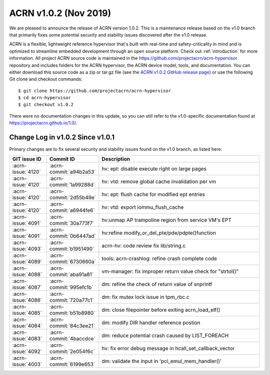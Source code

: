 .. _release_notes_1.0.2:

ACRN v1.0.2 (Nov 2019)
######################

We are pleased to announce the release of ACRN version 1.0.2. This is a
maintenance release based on the v1.0 branch that primarily fixes some
potential security and stability issues discovered after the v1.0
release.

ACRN is a flexible, lightweight reference hypervisor that's built with
real-time and safety-criticality in mind and is optimized to streamline
embedded development through an open source platform.  Check out
:ref:`introduction` for more information. All project ACRN source code
is maintained in the https://github.com/projectacrn/acrn-hypervisor
repository and includes folders for the ACRN hypervisor, the ACRN device
model, tools, and documentation. You can either download this source
code as a zip or tar.gz file (see the `ACRN v1.0.2 GitHub release page
<https://github.com/projectacrn/acrn-hypervisor/releases/tag/v1.0.2>`_)
or use the following Git clone and checkout commands::

   $ git clone https://github.com/projectacrn/acrn-hypervisor
   $ cd acrn-hypervisor
   $ git checkout v1.0.2

There were no documentation changes in this update, so you can still
refer to the v1.0-specific documentation found at
https://projectacrn.github.io/1.0/.

Change Log in v1.0.2 Since v1.0.1
*********************************

Primary changes are to fix several security and stability issues found
on the v1.0 branch, as listed here:

.. csv-table::
   :header: "GIT issue ID", "Commit ID", "Description"
   :widths: 15,15,70

   :acrn-issue:`4120` , :acrn-commit:`a94b2a53`, hv: ept: disable execute right on large pages
   :acrn-issue:`4120` , :acrn-commit:`1a99288d`, hv: vtd: remove global cache invalidation per vm
   :acrn-issue:`4120` , :acrn-commit:`2d55b49e`, hv: ept: flush cache for modified ept entries
   :acrn-issue:`4120` , :acrn-commit:`a6944fe6`, hv: vtd: export iommu_flush_cache
   :acrn-issue:`4091` , :acrn-commit:`30a773f7`, hv:unmap AP trampoline region from service VM's EPT
   :acrn-issue:`4091` , :acrn-commit:`0b6447ad`, hv:refine modify_or_del_pte/pde/pdpte()function
   :acrn-issue:`4093` , :acrn-commit:`b1951490`, acrn-hv: code review fix lib/string.c
   :acrn-issue:`4089` , :acrn-commit:`6730660a`, tools: acrn-crashlog: refine crash complete code
   :acrn-issue:`4088` , :acrn-commit:`aba91a81`, vm-manager: fix improper return value check for "strtol()"
   :acrn-issue:`4087` , :acrn-commit:`995efc1b`, dm: refine the check of return value of snprintf
   :acrn-issue:`4086` , :acrn-commit:`720a77c1`, dm: fix mutex lock issue in tpm_rbc.c
   :acrn-issue:`4085` , :acrn-commit:`b51b8980`, dm: close filepointer before exiting acrn_load_elf()
   :acrn-issue:`4084` , :acrn-commit:`84c3ee21`, dm: modify DIR handler reference postion
   :acrn-issue:`4083` , :acrn-commit:`4baccdce`, dm: reduce potential crash caused by LIST_FOREACH
   :acrn-issue:`4092` , :acrn-commit:`2e054f6c`, hv: fix error debug message in hcall_set_callback_vector
   :acrn-issue:`4003` , :acrn-commit:`6199e653`, dm: validate the input in 'pci_emul_mem_handler()'

